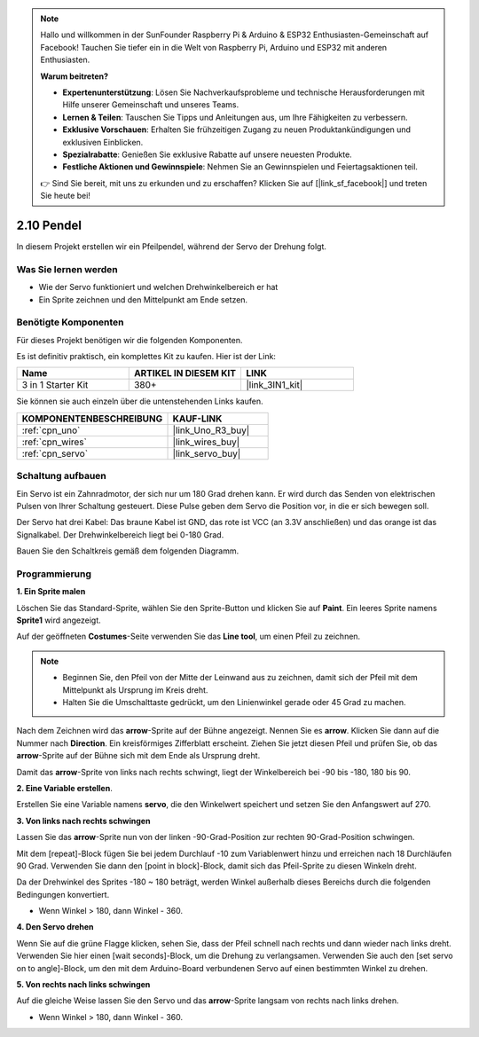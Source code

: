 .. note::

    Hallo und willkommen in der SunFounder Raspberry Pi & Arduino & ESP32 Enthusiasten-Gemeinschaft auf Facebook! Tauchen Sie tiefer ein in die Welt von Raspberry Pi, Arduino und ESP32 mit anderen Enthusiasten.

    **Warum beitreten?**

    - **Expertenunterstützung**: Lösen Sie Nachverkaufsprobleme und technische Herausforderungen mit Hilfe unserer Gemeinschaft und unseres Teams.
    - **Lernen & Teilen**: Tauschen Sie Tipps und Anleitungen aus, um Ihre Fähigkeiten zu verbessern.
    - **Exklusive Vorschauen**: Erhalten Sie frühzeitigen Zugang zu neuen Produktankündigungen und exklusiven Einblicken.
    - **Spezialrabatte**: Genießen Sie exklusive Rabatte auf unsere neuesten Produkte.
    - **Festliche Aktionen und Gewinnspiele**: Nehmen Sie an Gewinnspielen und Feiertagsaktionen teil.

    👉 Sind Sie bereit, mit uns zu erkunden und zu erschaffen? Klicken Sie auf [|link_sf_facebook|] und treten Sie heute bei!

.. _sh_pendulum:

2.10 Pendel
=====================

In diesem Projekt erstellen wir ein Pfeilpendel, während der Servo der Drehung folgt.

.. image:: img/12_pun.png

Was Sie lernen werden
------------------------

- Wie der Servo funktioniert und welchen Drehwinkelbereich er hat
- Ein Sprite zeichnen und den Mittelpunkt am Ende setzen.

Benötigte Komponenten
------------------------

Für dieses Projekt benötigen wir die folgenden Komponenten.

Es ist definitiv praktisch, ein komplettes Kit zu kaufen. Hier ist der Link:

.. list-table::
    :widths: 20 20 20
    :header-rows: 1

    *   - Name
        - ARTIKEL IN DIESEM KIT
        - LINK
    *   - 3 in 1 Starter Kit
        - 380+
        - |link_3IN1_kit|

Sie können sie auch einzeln über die untenstehenden Links kaufen.

.. list-table::
    :widths: 30 20
    :header-rows: 1

    *   - KOMPONENTENBESCHREIBUNG
        - KAUF-LINK

    *   - :ref:`cpn_uno`
        - |link_Uno_R3_buy|
    *   - :ref:`cpn_wires`
        - |link_wires_buy|
    *   - :ref:`cpn_servo` 
        - |link_servo_buy|

Schaltung aufbauen
-----------------------

Ein Servo ist ein Zahnradmotor, der sich nur um 180 Grad drehen kann. Er wird durch das Senden von elektrischen Pulsen von Ihrer Schaltung gesteuert. Diese Pulse geben dem Servo die Position vor, in die er sich bewegen soll.

Der Servo hat drei Kabel: Das braune Kabel ist GND, das rote ist VCC (an 3.3V anschließen) und das orange ist das Signalkabel. Der Drehwinkelbereich liegt bei 0-180 Grad.

Bauen Sie den Schaltkreis gemäß dem folgenden Diagramm.

.. image:: img/circuit/servo_circuit.png

Programmierung
------------------

**1. Ein Sprite malen**

Löschen Sie das Standard-Sprite, wählen Sie den Sprite-Button und klicken Sie auf **Paint**. Ein leeres Sprite namens **Sprite1** wird angezeigt.

.. image:: img/12_paint1.png

Auf der geöffneten **Costumes**-Seite verwenden Sie das **Line tool**, um einen Pfeil zu zeichnen.

.. note::

    * Beginnen Sie, den Pfeil von der Mitte der Leinwand aus zu zeichnen, damit sich der Pfeil mit dem Mittelpunkt als Ursprung im Kreis dreht.
    * Halten Sie die Umschalttaste gedrückt, um den Linienwinkel gerade oder 45 Grad zu machen.

.. image:: img/12_paint2.png

Nach dem Zeichnen wird das **arrow**-Sprite auf der Bühne angezeigt. Nennen Sie es **arrow**. Klicken Sie dann auf die Nummer nach **Direction**. Ein kreisförmiges Zifferblatt erscheint. Ziehen Sie jetzt diesen Pfeil und prüfen Sie, ob das **arrow**-Sprite auf der Bühne sich mit dem Ende als Ursprung dreht.

.. image:: img/12_paint3.png

Damit das **arrow**-Sprite von links nach rechts schwingt, liegt der Winkelbereich bei -90 bis -180, 180 bis 90.

.. image:: img/12_paint4.png

.. image:: img/12_paint5.png

**2. Eine Variable erstellen**.

Erstellen Sie eine Variable namens **servo**, die den Winkelwert speichert und setzen Sie den Anfangswert auf 270.

.. image:: img/12_servo.png

**3. Von links nach rechts schwingen**

Lassen Sie das **arrow**-Sprite nun von der linken -90-Grad-Position zur rechten 90-Grad-Position schwingen.

Mit dem [repeat]-Block fügen Sie bei jedem Durchlauf -10 zum Variablenwert hinzu und erreichen nach 18 Durchläufen 90 Grad. Verwenden Sie dann den [point in block]-Block, damit sich das Pfeil-Sprite zu diesen Winkeln dreht.

Da der Drehwinkel des Sprites -180 ~ 180 beträgt, werden Winkel außerhalb dieses Bereichs durch die folgenden Bedingungen konvertiert.

* Wenn Winkel > 180, dann Winkel - 360.

.. image:: img/12_servo1.png

**4. Den Servo drehen**

Wenn Sie auf die grüne Flagge klicken, sehen Sie, dass der Pfeil schnell nach rechts und dann wieder nach links dreht. Verwenden Sie hier einen [wait seconds]-Block, um die Drehung zu verlangsamen. Verwenden Sie auch den [set servo on to angle]-Block, um den mit dem Arduino-Board verbundenen Servo auf einen bestimmten Winkel zu drehen.

.. image:: img/12_servo2.png

**5. Von rechts nach links schwingen**

Auf die gleiche Weise lassen Sie den Servo und das **arrow**-Sprite langsam von rechts nach links drehen.

* Wenn Winkel > 180, dann Winkel - 360.

.. image:: img/12_servo3.png

